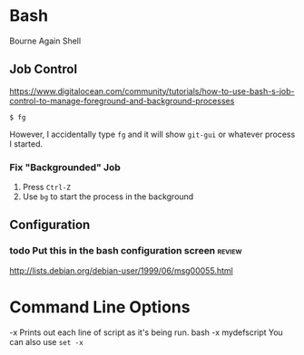 * Bash 

Bourne Again Shell


** Job Control

https://www.digitalocean.com/community/tutorials/how-to-use-bash-s-job-control-to-manage-foreground-and-background-processes

: $ fg

However, I accidentally type =fg= and it will show =git-gui= or whatever process I started.

*** Fix "Backgrounded" Job
1) Press =Ctrl-Z=
1) Use =bg= to start the process in the background


** Configuration

*** todo Put this in the bash configuration screen                 :review:
http://lists.debian.org/debian-user/1999/06/msg00055.html



* Command Line Options 

-x     Prints out each line of script as it's being run.   
bash -x mydefscript
You can also use =set -x=

